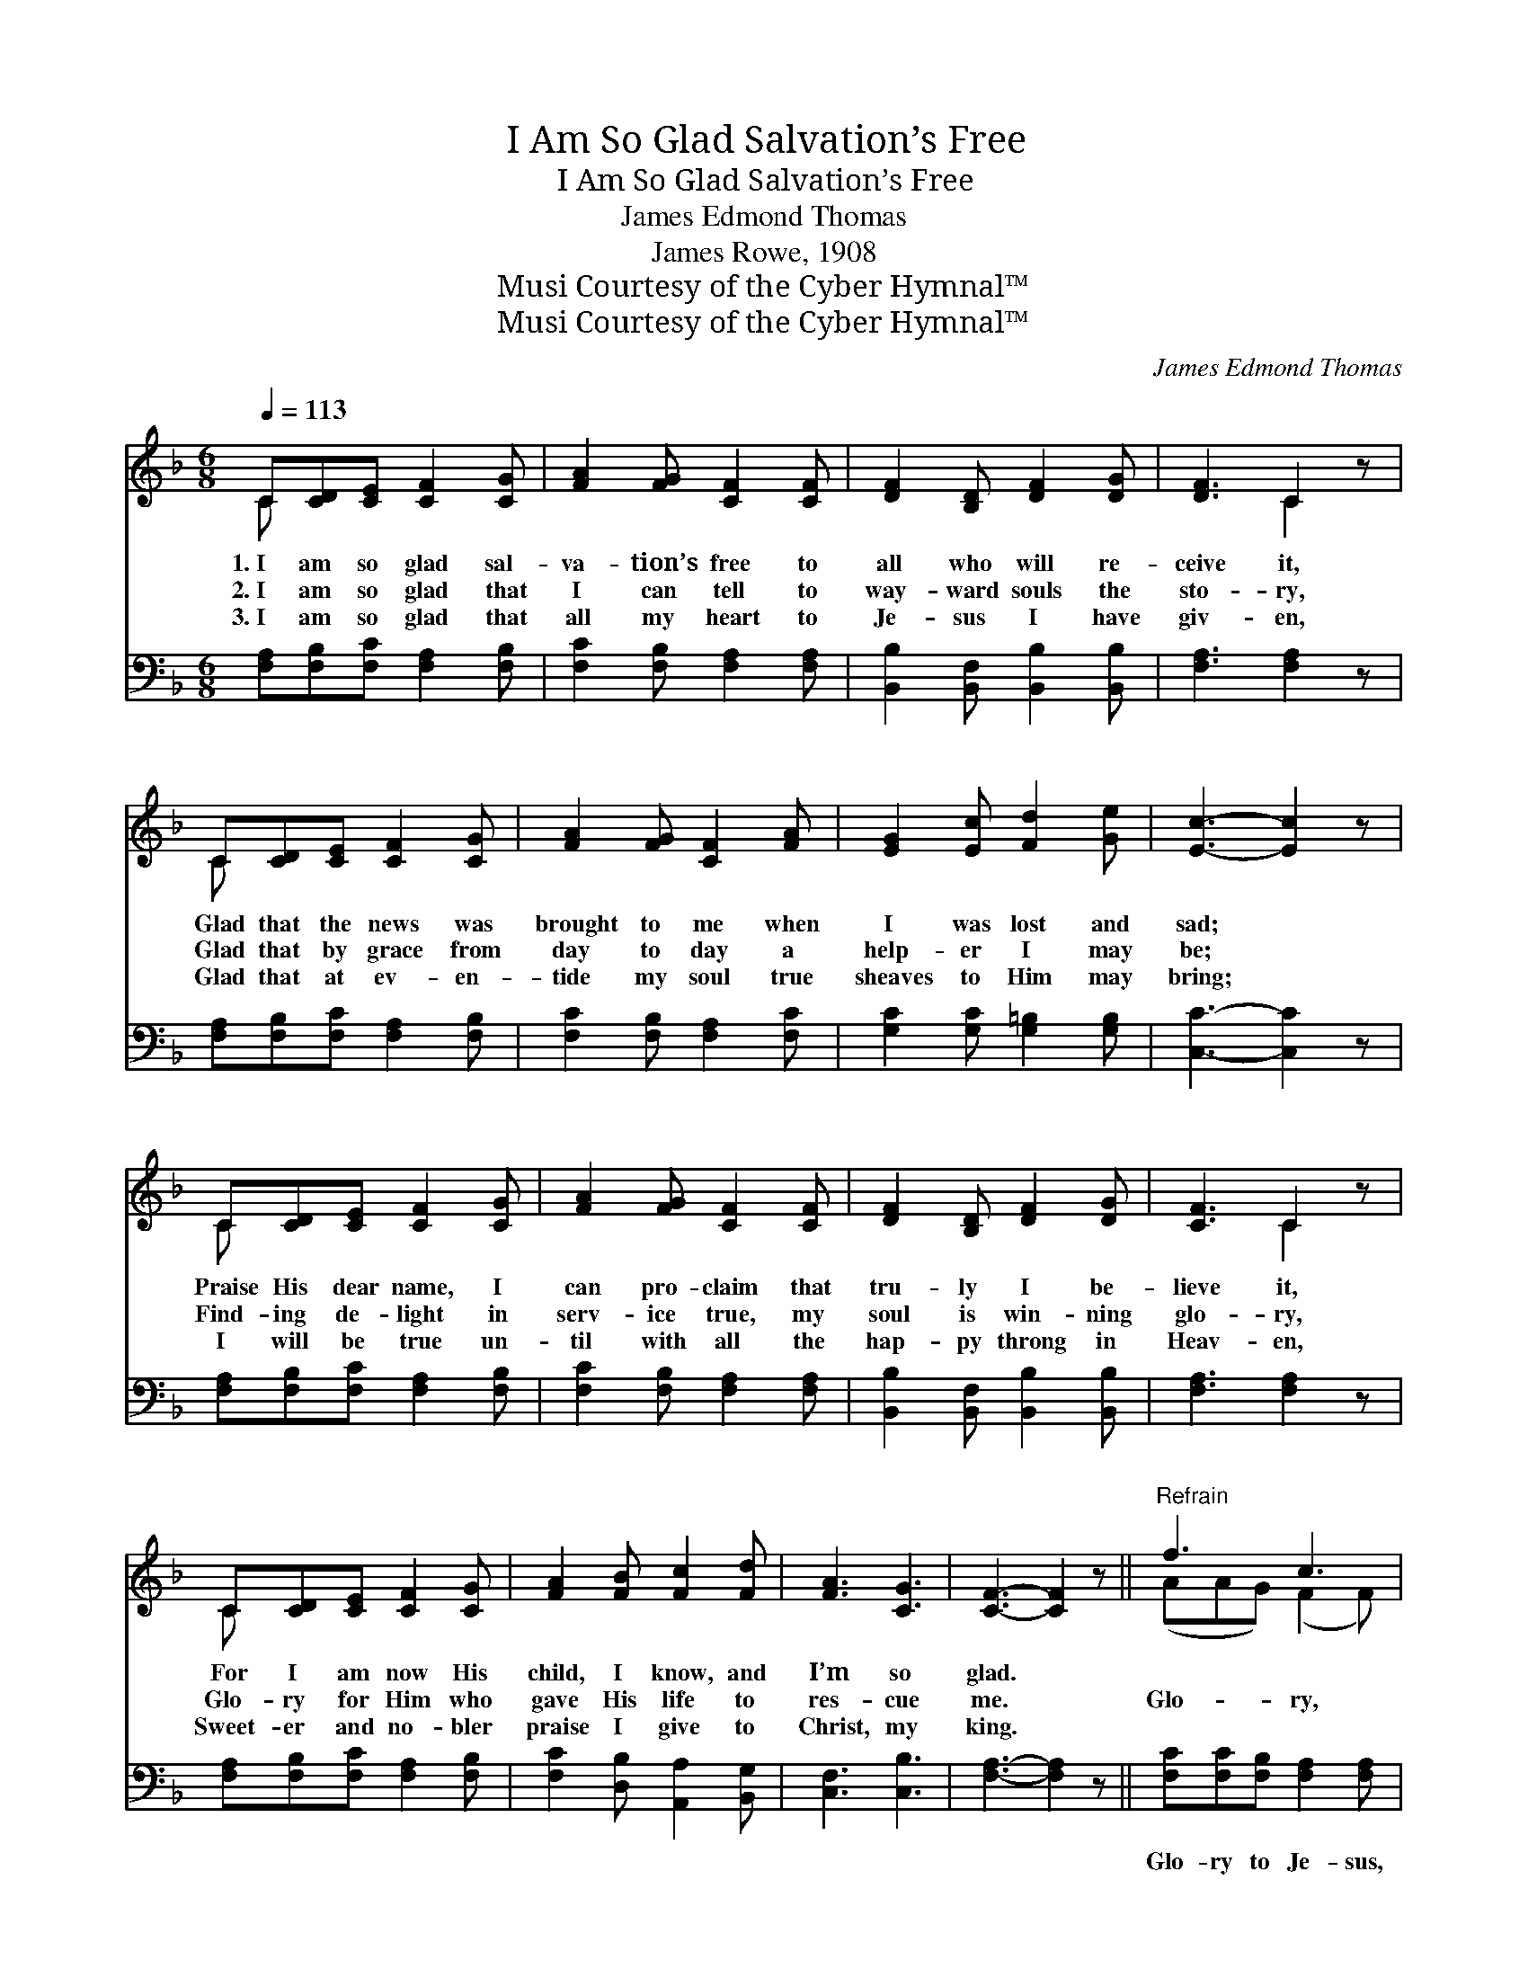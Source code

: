 X:1
T:I Am So Glad Salvation’s Free
T:I Am So Glad Salvation’s Free
T:James Edmond Thomas
T:James Rowe, 1908
T:Musi Courtesy of the Cyber Hymnal™
T:Musi Courtesy of the Cyber Hymnal™
C:James Edmond Thomas
Z:Musi
Z:Courtesy of the Cyber Hymnal™
%%score ( 1 2 ) ( 3 4 )
L:1/8
Q:1/4=113
M:6/8
K:F
V:1 treble 
V:2 treble 
V:3 bass 
V:4 bass 
V:1
 C[CD][CE] [CF]2 [CG] | [FA]2 [FG] [CF]2 [CF] | [DF]2 [B,D] [DF]2 [DG] | [DF]3 C2 z | %4
w: 1.~I am so glad sal-|va- tion’s free to|all who will re-|ceive it,|
w: 2.~I am so glad that|I can tell to|way- ward souls the|sto- ry,|
w: 3.~I am so glad that|all my heart to|Je- sus I have|giv- en,|
 C[CD][CE] [CF]2 [CG] | [FA]2 [FG] [CF]2 [FA] | [EG]2 [Ec] [Fd]2 [Ge] | [Ec]3- [Ec]2 z | %8
w: Glad that the news was|brought to me when|I was lost and|sad; *|
w: Glad that by grace from|day to day a|help- er I may|be; *|
w: Glad that at ev- en-|tide my soul true|sheaves to Him may|bring; *|
 C[CD][CE] [CF]2 [CG] | [FA]2 [FG] [CF]2 [CF] | [DF]2 [B,D] [DF]2 [DG] | [CF]3 C2 z | %12
w: Praise His dear name, I|can pro- claim that|tru- ly I be-|lieve it,|
w: Find- ing de- light in|serv- ice true, my|soul is win- ning|glo- ry,|
w: I will be true un-|til with all the|hap- py throng in|Heav- en,|
 C[CD][CE] [CF]2 [CG] | [FA]2 [FB] [Fc]2 [Fd] | [FA]3 [CG]3 | [CF]3- [CF]2 z ||"^Refrain" f3 c3 | %17
w: For I am now His|child, I know, and|I’m so|glad. *||
w: Glo- ry for Him who|gave His life to|res- cue|me. *|Glo- ry,|
w: Sweet- er and no- bler|praise I give to|Christ, my|king. *||
 A3 F3 | [DG][DF][B,D] [DF]2 [DG] | [CF]3 C2 z | C[CD][CE] [CF]2 [CG] | [FA]2 [Fc] [Fd]2 [Fc] | %22
w: |||||
w: hon- or|be to His name for-|ev- er,|Nev- er a great- er|friend the sin- ful|
w: |||||
 [Ge]3 [Fd]3 | (z de [Ec]2) z | f3 c3 | A3 F3 | [DG][DF][B,D] [DF]2 [DG] | [CF]3 C2 z | %28
w: ||||||
w: race has|||had; Love|Him, praise Him, Je- sus,|the match-|
w: ||||||
 C[CD][CE] [CF]2 [CG] | [FA]2 [FB] [Fc]2 [Fd] | [FA]3 [CG]3 | [CF]6 |] %32
w: ||||
w: less Sav- ior, He has|re- deemed this soul|of mine,|and|
w: ||||
V:2
 C x5 | x6 | x6 | x3 C2 x | C x5 | x6 | x6 | x6 | C x5 | x6 | x6 | x3 C2 x | C x5 | x6 | x6 | x6 || %16
 (AAG) (F2 F) | (FFF) (C2 C) | x6 | x3 C2 x | C x5 | x6 | x6 | [Ec]3- x3 | (AAG) (F2 F) | %25
 (FED) (C2 ^C) | x6 | x3 C2 x | C x5 | x6 | x6 | x6 |] %32
V:3
 [F,A,][F,B,][F,C] [F,A,]2 [F,B,] | [F,C]2 [F,B,] [F,A,]2 [F,A,] | %2
w: ~ ~ ~ ~ ~|~ ~ ~ ~|
 [B,,B,]2 [B,,F,] [B,,B,]2 [B,,B,] | [F,A,]3 [F,A,]2 z | [F,A,][F,B,][F,C] [F,A,]2 [F,B,] | %5
w: ~ ~ ~ ~|~ ~|~ ~ ~ ~ ~|
 [F,C]2 [F,B,] [F,A,]2 [F,C] | [G,C]2 [G,C] [G,=B,]2 [G,B,] | [C,C]3- [C,C]2 z | %8
w: ~ ~ ~ ~|~ ~ ~ ~|~ *|
 [F,A,][F,B,][F,C] [F,A,]2 [F,B,] | [F,C]2 [F,B,] [F,A,]2 [F,A,] | %10
w: ~ ~ ~ ~ ~|~ ~ ~ ~|
 [B,,B,]2 [B,,F,] [B,,B,]2 [B,,B,] | [F,A,]3 [F,A,]2 z | [F,A,][F,B,][F,C] [F,A,]2 [F,B,] | %13
w: ~ ~ ~ ~|~ ~|~ ~ ~ ~ ~|
 [F,C]2 [D,B,] [A,,A,]2 [B,,G,] | [C,F,]3 [C,B,]3 | [F,A,]3- [F,A,]2 z || %16
w: ~ ~ ~ ~|~ ~|~ *|
 [F,C][F,C][F,B,] [F,A,]2 [F,A,] | [F,C][F,C][F,C] [F,A,]2 [F,A,] | %18
w: Glo- ry to Je- sus,|glo- ry and hon- or,|
 [B,,B,][B,,B,][B,,F,] [B,,B,]2 [B,,B,] | [F,A,]3 [F,A,]2 z | [F,A,][F,B,][F,C] [F,A,]2 [F,B,] | %21
w: ~ ~ ~ ~ ~|~ ~|~ ~ ~ ~ ~|
 [F,C]2 [F,A,] [F,B,]2 [A,C] | [G,C]3 [G,=B,]3 | (z D,E, [C,C]2) z | %24
w: ~ ~ ~ ~|~ ~||
 [F,C][F,C][F,B,] [F,A,]2 [F,A,] | [F,C][F,C][F,B,] [F,A,]2 [F,A,] | %26
w: * ~ Love Him and|serve Him, Love Him and|
 [B,,B,][B,,B,][B,,F,] [B,,B,]2 [B,,B,] | [F,A,]3 [F,A,]2 z | [F,A,][F,B,][F,C] [F,A,]2 [F,B,] | %29
w: praise Him, * * *|||
 [F,C]2 [D,B,] [A,,A,]2 [B,,G,] | [C,F,]3 [C,B,]3 | [F,A,]6 |] %32
w: |||
V:4
 x6 | x6 | x6 | x6 | x6 | x6 | x6 | x6 | x6 | x6 | x6 | x6 | x6 | x6 | x6 | x6 || x6 | x6 | x6 | %19
 x6 | x6 | x6 | x6 | [C,C]3- x3 | x6 | x6 | x6 | x6 | x6 | x6 | x6 | x6 |] %32

